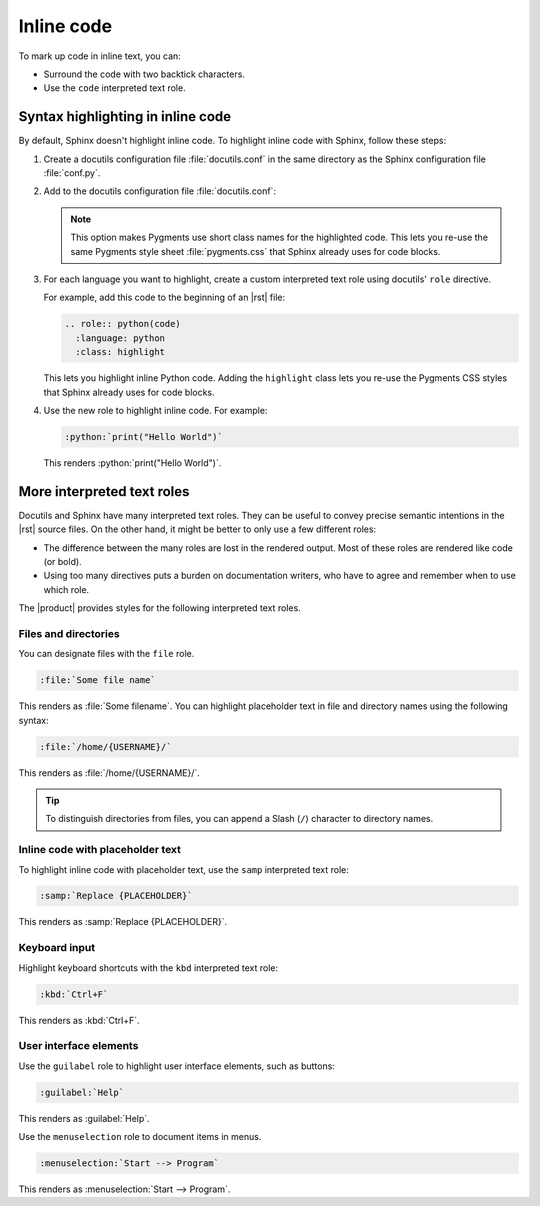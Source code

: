 .. meta::
   :description: Learn how you can mark up inline code in Sphinx and see how it would look like on your website.

.. role:: python(code)
   :language: python
   :class: highlight

Inline code
===========

.. rst-class:: lead

   See how inline markup looks like in the |product|.

To mark up code in inline text, you can:

- Surround the code with two backtick characters.
- Use the ``code`` interpreted text role.

Syntax highlighting in inline code
----------------------------------

By default, Sphinx doesn't highlight inline code.
To highlight inline code with Sphinx, follow these steps:

#. Create a docutils configuration file :file:`docutils.conf` in the same directory as the Sphinx configuration file :file:`conf.py`.

#. Add to the docutils configuration file :file:`docutils.conf`:

   .. code-block:: ini
      :caption: File: docutils.conf

      [restructuredtext parser]
      syntax_highlight = short

   .. note::

      This option makes Pygments use short class names for the highlighted code.
      This lets you re-use the same Pygments style sheet
      :file:`pygments.css` that Sphinx already uses for code blocks.

#. For each language you want to highlight,
   create a custom interpreted text role using docutils' ``role`` directive.

   For example, add this code to the beginning of an |rst| file:

   .. code-block:: rst

      .. role:: python(code)
        :language: python
        :class: highlight

   This lets you highlight inline Python code.
   Adding the ``highlight`` class lets you re-use the Pygments CSS styles that Sphinx already uses for code blocks.

#. Use the new role to highlight inline code. For example:

   .. code-block:: rst

      :python:`print("Hello World")`

   This renders :python:`print("Hello World")`.


More interpreted text roles
---------------------------

Docutils and Sphinx have many interpreted text roles.
They can be useful to convey precise semantic intentions in the |rst| source files.
On the other hand, it might be better to only use a few different roles:

- The difference between the many roles are lost in the rendered output.
  Most of these roles are rendered like code (or bold).

- Using too many directives puts a burden on documentation writers,
  who have to agree and remember when to use which role.

The |product| provides styles for the following interpreted text roles.

Files and directories
~~~~~~~~~~~~~~~~~~~~~

You can designate files with the ``file`` role.

.. code-block:: rst

   :file:`Some file name`

This renders as :file:`Some filename`.
You can highlight placeholder text in file and directory names using the following syntax:

.. code-block:: rst

   :file:`/home/{USERNAME}/`

This renders as :file:`/home/{USERNAME}/`.

.. tip::

   To distinguish directories from files, you can append a Slash (``/``) character to directory names.

Inline code with placeholder text
~~~~~~~~~~~~~~~~~~~~~~~~~~~~~~~~~

To highlight inline code with placeholder text,
use the ``samp`` interpreted text role:

.. code-block:: rst

   :samp:`Replace {PLACEHOLDER}`

This renders as :samp:`Replace {PLACEHOLDER}`.

Keyboard input
~~~~~~~~~~~~~~

Highlight keyboard shortcuts with the ``kbd`` interpreted text role:

.. code-block:: rst

   :kbd:`Ctrl+F`

This renders as :kbd:`Ctrl+F`.

User interface elements
~~~~~~~~~~~~~~~~~~~~~~~

Use the ``guilabel`` role to highlight user interface elements, such as buttons:

.. code-block:: rst

   :guilabel:`Help`

This renders as :guilabel:`Help`.

Use the ``menuselection`` role to document items in menus.

.. code-block:: rst

   :menuselection:`Start --> Program`

This renders as :menuselection:`Start --> Program`.
